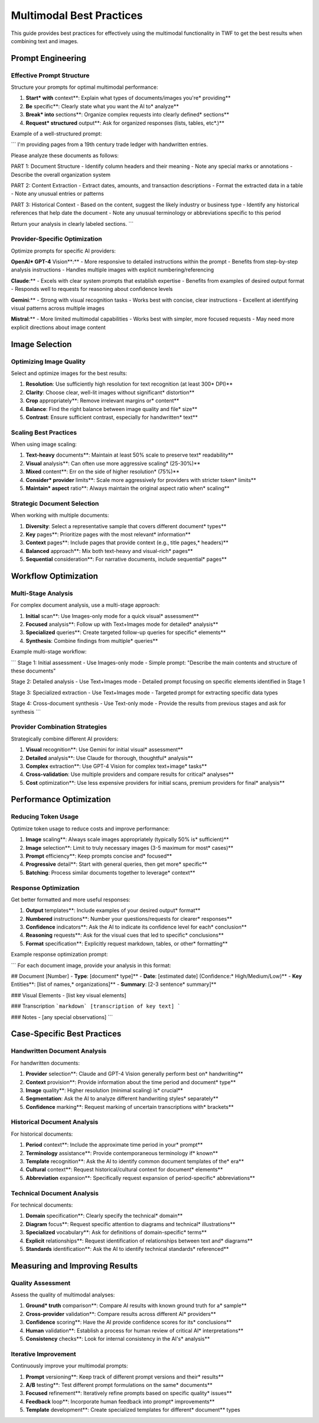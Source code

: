 Multimodal Best Practices
=========================

This guide provides best practices for effectively using the multimodal functionality in TWF to get the best results when combining text and images.

Prompt Engineering
------------------

Effective Prompt Structure
~~~~~~~~~~~~~~~~~~~~~~~~~~

Structure your prompts for optimal multimodal performance:

1. **Start* with** context**: Explain what types of documents/images you're* providing**
2. **Be** specific**: Clearly state what you want the AI to* analyze**
3. **Break* into** sections**: Organize complex requests into clearly defined* sections**
4. **Request* structured** output**: Ask for organized responses (lists, tables, etc*.)**

Example of a well-structured prompt:

```
I'm providing pages from a 19th century trade ledger with handwritten entries.

Please analyze these documents as follows:

PART 1: Document Structure
- Identify column headers and their meaning
- Note any special marks or annotations
- Describe the overall organization system

PART 2: Content Extraction
- Extract dates, amounts, and transaction descriptions
- Format the extracted data in a table
- Note any unusual entries or patterns

PART 3: Historical Context
- Based on the content, suggest the likely industry or business type
- Identify any historical references that help date the document
- Note any unusual terminology or abbreviations specific to this period

Return your analysis in clearly labeled sections.
```

Provider-Specific Optimization
~~~~~~~~~~~~~~~~~~~~~~~~~~~~~~

Optimize prompts for specific AI providers:

**OpenAI* GPT-4** Vision**:**
- More responsive to detailed instructions within the prompt
- Benefits from step-by-step analysis instructions
- Handles multiple images with explicit numbering/referencing

**Claude**:**
- Excels with clear system prompts that establish expertise
- Benefits from examples of desired output format
- Responds well to requests for reasoning about confidence levels

**Gemini**:**
- Strong with visual recognition tasks
- Works best with concise, clear instructions
- Excellent at identifying visual patterns across multiple images

**Mistral**:**
- More limited multimodal capabilities
- Works best with simpler, more focused requests
- May need more explicit directions about image content

Image Selection
---------------

Optimizing Image Quality
~~~~~~~~~~~~~~~~~~~~~~~~

Select and optimize images for the best results:

1. **Resolution**: Use sufficiently high resolution for text recognition (at least 300* DPI)**
2. **Clarity**: Choose clear, well-lit images without significant* distortion**
3. **Crop** appropriately**: Remove irrelevant margins or* content**
4. **Balance**: Find the right balance between image quality and file* size**
5. **Contrast**: Ensure sufficient contrast, especially for handwritten* text**

Scaling Best Practices
~~~~~~~~~~~~~~~~~~~~~~

When using image scaling:

1. **Text-heavy** documents**: Maintain at least 50% scale to preserve text* readability**
2. **Visual** analysis**: Can often use more aggressive scaling* (25-30%)**
3. **Mixed** content**: Err on the side of higher resolution* (75%)**
4. **Consider* provider** limits**: Scale more aggressively for providers with stricter token* limits**
5. **Maintain* aspect** ratio**: Always maintain the original aspect ratio when* scaling**

Strategic Document Selection
~~~~~~~~~~~~~~~~~~~~~~~~~~~~

When working with multiple documents:

1. **Diversity**: Select a representative sample that covers different document* types**
2. **Key** pages**: Prioritize pages with the most relevant* information**
3. **Context** pages**: Include pages that provide context (e.g., title pages,* headers)**
4. **Balanced** approach**: Mix both text-heavy and visual-rich* pages**
5. **Sequential** consideration**: For narrative documents, include sequential* pages**

Workflow Optimization
---------------------

Multi-Stage Analysis
~~~~~~~~~~~~~~~~~~~~

For complex document analysis, use a multi-stage approach:

1. **Initial** scan**: Use Images-only mode for a quick visual* assessment**
2. **Focused** analysis**: Follow up with Text+Images mode for detailed* analysis**
3. **Specialized** queries**: Create targeted follow-up queries for specific* elements**
4. **Synthesis**: Combine findings from multiple* queries**

Example multi-stage workflow:

```
Stage 1: Initial assessment
- Use Images-only mode
- Simple prompt: "Describe the main contents and structure of these documents"

Stage 2: Detailed analysis
- Use Text+Images mode
- Detailed prompt focusing on specific elements identified in Stage 1

Stage 3: Specialized extraction
- Use Text+Images mode
- Targeted prompt for extracting specific data types

Stage 4: Cross-document synthesis
- Use Text-only mode
- Provide the results from previous stages and ask for synthesis
```

Provider Combination Strategies
~~~~~~~~~~~~~~~~~~~~~~~~~~~~~~~

Strategically combine different AI providers:

1. **Visual** recognition**: Use Gemini for initial visual* assessment**
2. **Detailed** analysis**: Use Claude for thorough, thoughtful* analysis**
3. **Complex** extraction**: Use GPT-4 Vision for complex text+image* tasks**
4. **Cross-validation**: Use multiple providers and compare results for critical* analyses**
5. **Cost** optimization**: Use less expensive providers for initial scans, premium providers for final* analysis**

Performance Optimization
------------------------

Reducing Token Usage
~~~~~~~~~~~~~~~~~~~~

Optimize token usage to reduce costs and improve performance:

1. **Image** scaling**: Always scale images appropriately (typically 50% is* sufficient)**
2. **Image** selection**: Limit to truly necessary images (3-5 maximum for most* cases)**
3. **Prompt** efficiency**: Keep prompts concise and* focused**
4. **Progressive** detail**: Start with general queries, then get more* specific**
5. **Batching**: Process similar documents together to leverage* context**

Response Optimization
~~~~~~~~~~~~~~~~~~~~~

Get better formatted and more useful responses:

1. **Output** templates**: Include examples of your desired output* format**
2. **Numbered** instructions**: Number your questions/requests for clearer* responses**
3. **Confidence** indicators**: Ask the AI to indicate its confidence level for each* conclusion**
4. **Reasoning** requests**: Ask for the visual cues that led to specific* conclusions**
5. **Format** specification**: Explicitly request markdown, tables, or other* formatting**

Example response optimization prompt:

```
For each document image, provide your analysis in this format:

## Document [Number]
- **Type**: [document* type]**
- **Date**: [estimated date] (Confidence:* High/Medium/Low)**
- **Key** Entities**: [list of names,* organizations]**
- **Summary**: [2-3 sentence* summary]**

### Visual Elements
- [list key visual elements]

### Transcription
```markdown`
[transcription of key text]
```

### Notes
- [any special observations]
```

Case-Specific Best Practices
----------------------------

Handwritten Document Analysis
~~~~~~~~~~~~~~~~~~~~~~~~~~~~~

For handwritten documents:

1. **Provider** selection**: Claude and GPT-4 Vision generally perform best on* handwriting**
2. **Context** provision**: Provide information about the time period and document* type**
3. **Image** quality**: Higher resolution (minimal scaling) is* crucial**
4. **Segmentation**: Ask the AI to analyze different handwriting styles* separately**
5. **Confidence** marking**: Request marking of uncertain transcriptions with* brackets**

Historical Document Analysis
~~~~~~~~~~~~~~~~~~~~~~~~~~~~

For historical documents:

1. **Period** context**: Include the approximate time period in your* prompt**
2. **Terminology** assistance**: Provide contemporaneous terminology if* known**
3. **Template** recognition**: Ask the AI to identify common document templates of the* era**
4. **Cultural** context**: Request historical/cultural context for document* elements**
5. **Abbreviation** expansion**: Specifically request expansion of period-specific* abbreviations**

Technical Document Analysis
~~~~~~~~~~~~~~~~~~~~~~~~~~~

For technical documents:

1. **Domain** specification**: Clearly specify the technical* domain**
2. **Diagram** focus**: Request specific attention to diagrams and technical* illustrations**
3. **Specialized** vocabulary**: Ask for definitions of domain-specific* terms**
4. **Explicit** relationships**: Request identification of relationships between text and* diagrams**
5. **Standards** identification**: Ask the AI to identify technical standards* referenced**

Measuring and Improving Results
-------------------------------

Quality Assessment
~~~~~~~~~~~~~~~~~~

Assess the quality of multimodal analyses:

1. **Ground* truth** comparison**: Compare AI results with known ground truth for a* sample**
2. **Cross-provider** validation**: Compare results across different AI* providers**
3. **Confidence** scoring**: Have the AI provide confidence scores for its* conclusions**
4. **Human** validation**: Establish a process for human review of critical AI* interpretations**
5. **Consistency** checks**: Look for internal consistency in the AI's* analysis**

Iterative Improvement
~~~~~~~~~~~~~~~~~~~~~

Continuously improve your multimodal prompts:

1. **Prompt** versioning**: Keep track of different prompt versions and their* results**
2. **A/B** testing**: Test different prompt formulations on the same* documents**
3. **Focused** refinement**: Iteratively refine prompts based on specific quality* issues**
4. **Feedback** loop**: Incorporate human feedback into prompt* improvements**
5. **Template** development**: Create specialized templates for different* document** types